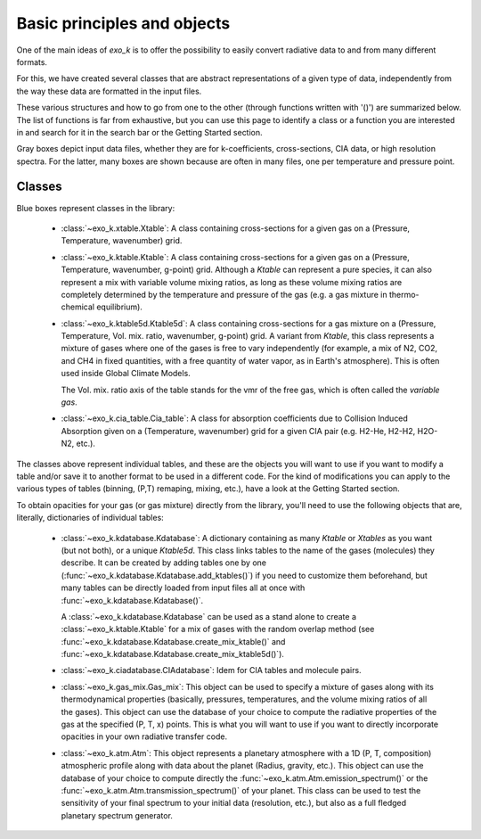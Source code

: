 Basic principles and objects
============================

One of the main ideas of `exo_k` is to offer the possibility to easily convert radiative data
to and from many different formats. 

For this, we have created several classes that are abstract representations
of a given type of data, independently from the way these data are formatted
in the input files. 

These various structures and how to go from one to the other
(through functions written with '()') are summarized below. The list of functions is far
from exhaustive, but you can use this page to identify
a class or a function you are interested in and search
for it in the search bar or the Getting Started section.

.. image:: images/schema.png

Gray boxes depict input data files, whether they are for k-coefficients,
cross-sections, CIA data, or high resolution spectra. For the latter,
many boxes are shown because are often in many files, one per temperature and pressure point.


Classes
-------

Blue boxes represent classes in the library:

 * :class:`~exo_k.xtable.Xtable`: A class containing cross-sections for a given gas on a
   (Pressure, Temperature, wavenumber) grid.
 * :class:`~exo_k.ktable.Ktable`: A class containing cross-sections for a given gas on a
   (Pressure, Temperature, wavenumber, g-point) grid. Although a `Ktable` can
   represent a pure species, it can also represent a mix with variable volume mixing
   ratios, as long as these volume mixing ratios are completely determined by the
   temperature and pressure of the gas (e.g. a gas mixture in thermo-chemical equilibrium).
 * :class:`~exo_k.ktable5d.Ktable5d`: A class containing cross-sections for a gas mixture on a
   (Pressure, Temperature, Vol. mix. ratio, wavenumber, g-point) grid. A variant from
   `Ktable`, this class represents a mixture of gases where one of the gases is free to
   vary independently (for example, a mix of N2, CO2, and CH4 in fixed quantities, with
   a free quantity of water vapor, as in Earth's atmosphere). This is often used inside
   Global Climate Models.

   The Vol. mix. ratio axis of the table stands for the vmr of the
   free gas, which is often called the *variable gas*.

 * :class:`~exo_k.cia_table.Cia_table`: A class for absorption coefficients due to Collision
   Induced Absorption given on a (Temperature, wavenumber) grid for a given CIA pair
   (e.g. H2-He, H2-H2, H2O-N2, etc.).

The classes above represent individual tables,
and these are the objects you will want to use if you want to modify a table and/or save it
to another format to be used in a different code. For the kind of modifications you can apply
to the various types of tables (binning, (P,T) remaping, mixing, etc.),
have a look at the Getting Started section. 

To obtain opacities for your gas (or gas mixture) directly from the library, you'll need to
use the following objects that are, literally, dictionaries of individual tables:

 * :class:`~exo_k.kdatabase.Kdatabase`: A dictionary containing as many
   `Ktable` or `Xtables` as you want (but not both), or a unique `Ktable5d`.
   This class links tables to the name of the gases (molecules) they describe. It can
   be created by adding tables one by one (:func:`~exo_k.kdatabase.Kdatabase.add_ktables()`) if you
   need to customize them beforehand, but many tables can be directly loaded from input files
   all at once with :func:`~exo_k.kdatabase.Kdatabase()`.

   A :class:`~exo_k.kdatabase.Kdatabase` can be used as a stand alone to create a
   :class:`~exo_k.ktable.Ktable` for a mix of gases with the random overlap method (see
   :func:`~exo_k.kdatabase.Kdatabase.create_mix_ktable()` and
   :func:`~exo_k.kdatabase.Kdatabase.create_mix_ktable5d()`).

 * :class:`~exo_k.ciadatabase.CIAdatabase`: Idem for CIA tables and molecule pairs.
 
 * :class:`~exo_k.gas_mix.Gas_mix`: This object can be used to specify a mixture of gases
   along with its thermodynamical properties (basically, pressures, temperatures,
   and the volume mixing ratios of all the gases). This object can use the database of your
   choice to compute the radiative properties of the gas at the specified (P, T, x) points.
   This is what you will want to use if you want to directly incorporate opacities in your
   own radiative transfer code.

 * :class:`~exo_k.atm.Atm`: This object represents a planetary atmosphere with a 1D
   (P, T, composition) atmospheric profile along with data about the planet (Radius, gravity, etc.).
   This object can use the database of your
   choice to compute directly the :func:`~exo_k.atm.Atm.emission_spectrum()` or the
   :func:`~exo_k.atm.Atm.transmission_spectrum()` of your planet. 
   This class can be used to test the sensitivity of your final spectrum
   to your initial data (resolution, etc.), but also as a full fledged planetary spectrum generator.
